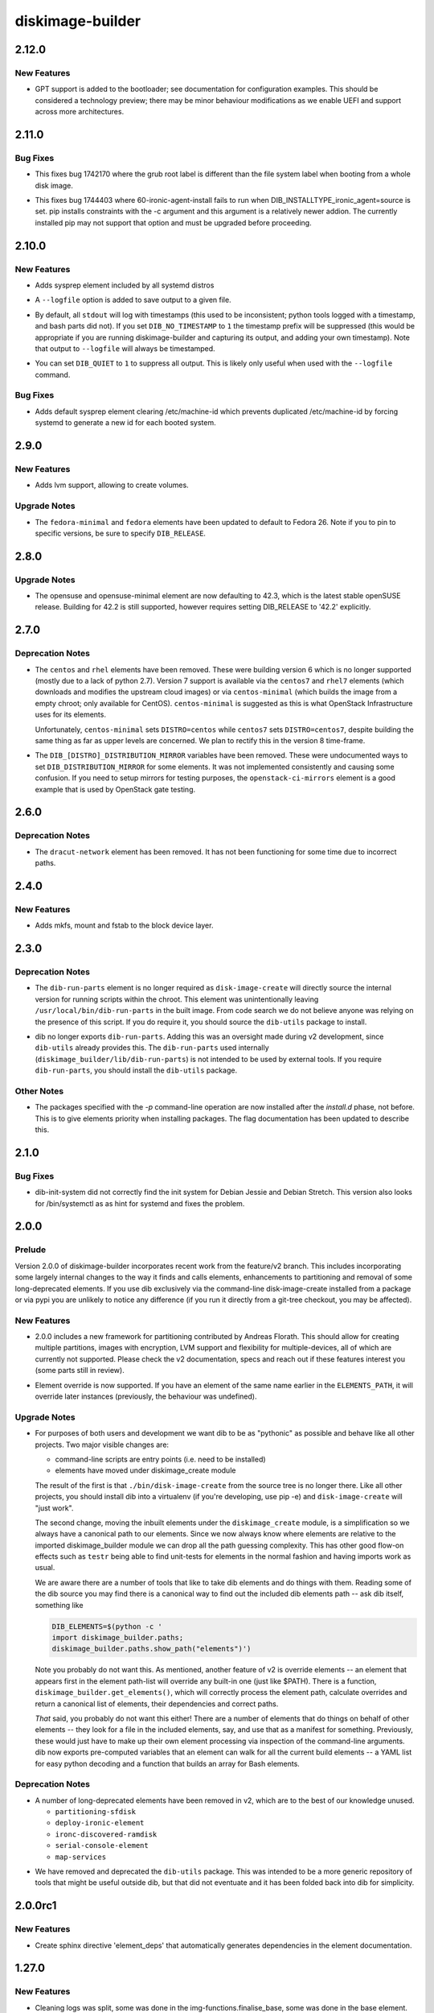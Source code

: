 =================
diskimage-builder
=================

.. _diskimage-builder_2.12.0:

2.12.0
======

.. _diskimage-builder_2.12.0_New Features:

New Features
------------

.. releasenotes/notes/bootloader-gpt-d1047f81f3a0631b.yaml @ 55b479b54f8cd064144ba8d1e2e5be33b6a975c8

- GPT support is added to the bootloader; see documentation for
  configuration examples.  This should be considered a technology
  preview; there may be minor behaviour modifications as we enable
  UEFI and support across more architectures.


.. _diskimage-builder_2.11.0:

2.11.0
======

.. _diskimage-builder_2.11.0_Bug Fixes:

Bug Fixes
---------

.. releasenotes/notes/incorrect-grub-label-5d2000215c0cc73e.yaml @ c7da8bc90aa9dd917ee9a4ae6b6e6cef8a9825d6

- This fixes bug 1742170 where the grub root label is different than the
  file system label when booting from a whole disk image.

.. releasenotes/notes/upgrade-pip-before-c-d2443847f9d58c7a.yaml @ 34ff72f2530ed8925c8b5d71371808d39986866f

- This fixes bug 1744403 where 60-ironic-agent-install fails to run
  when DIB_INSTALLTYPE_ironic_agent=source is set.  pip installs
  constraints with the -c argument and this argument is a relatively
  newer addion.  The currently installed pip may not support that
  option and must be upgraded before proceeding.


.. _diskimage-builder_2.10.0:

2.10.0
======

.. _diskimage-builder_2.10.0_New Features:

New Features
------------

.. releasenotes/notes/sysprep-f3fd036bc1d2c405.yaml @ 6c2b1465cce11631f5d6bf757ea194b26ca3cb7f

- Adds sysprep element included by all systemd distros

.. releasenotes/notes/timestamp-43015aa5434e8ddb.yaml @ f60dd384827beb8ec193ac7738e973941fc8b6d5

- A ``--logfile`` option is added to save output to a given file.

.. releasenotes/notes/timestamp-43015aa5434e8ddb.yaml @ f60dd384827beb8ec193ac7738e973941fc8b6d5

- By default, all ``stdout`` will log with timestamps (this used to be inconsistent; python tools logged with a timestamp, and bash parts did not).  If you set ``DIB_NO_TIMESTAMP`` to ``1`` the timestamp prefix will be suppressed (this would be appropriate if you are running diskimage-builder and capturing its output, and adding your own timestamp).  Note that output to ``--logfile`` will always be timestamped.

.. releasenotes/notes/timestamp-43015aa5434e8ddb.yaml @ f60dd384827beb8ec193ac7738e973941fc8b6d5

- You can set ``DIB_QUIET`` to ``1`` to suppress all output.  This is likely only useful when used with the ``--logfile`` command.


.. _diskimage-builder_2.10.0_Bug Fixes:

Bug Fixes
---------

.. releasenotes/notes/sysprep-f3fd036bc1d2c405.yaml @ 6c2b1465cce11631f5d6bf757ea194b26ca3cb7f

- Adds default sysprep element clearing /etc/machine-id which
  prevents duplicated /etc/machine-id by forcing systemd to
  generate a new id for each booted system.


.. _diskimage-builder_2.9.0:

2.9.0
=====

.. _diskimage-builder_2.9.0_New Features:

New Features
------------

.. releasenotes/notes/block-device-lvm-c3b8a214952b4db5.yaml @ c2dc3dc78e52c399a30035ac00cf6c3e9effeb23

- Adds lvm support, allowing to create volumes.


.. _diskimage-builder_2.9.0_Upgrade Notes:

Upgrade Notes
-------------

.. releasenotes/notes/fedora26-690b9fd9ac3c3d4f.yaml @ 7cbbee7ea347cac690b6aabe98c2f220e374ad86

- The ``fedora-minimal`` and ``fedora`` elements have been updated to default to Fedora 26.  Note if you to pin to specific versions, be sure to specify ``DIB_RELEASE``.


.. _diskimage-builder_2.8.0:

2.8.0
=====

.. _diskimage-builder_2.8.0_Upgrade Notes:

Upgrade Notes
-------------

.. releasenotes/notes/opensuse-423-default-3bc73fff69374cd0.yaml @ 1c4c4fd7349bd78937c237dfe13fa3891945eff1

- The opensuse and opensuse-minimal element are now defaulting to 42.3, which
  is the latest stable openSUSE release. Building for 42.2 is still supported,
  however requires setting DIB_RELEASE to '42.2' explicitly.


.. _diskimage-builder_2.7.0:

2.7.0
=====

.. _diskimage-builder_2.7.0_Deprecation Notes:

Deprecation Notes
-----------------

.. releasenotes/notes/centos-retired-f17ae9f6f03e57e3.yaml @ a00d02f6a1573ee8257105ebc18bcaba92e78ff8

- The ``centos`` and ``rhel`` elements have been removed.  These
  were building version 6 which is no longer supported (mostly due
  to a lack of python 2.7).  Version 7 support is available via the
  ``centos7`` and ``rhel7`` elements (which downloads and modifies
  the upstream cloud images) or via ``centos-minimal`` (which builds
  the image from a empty chroot; only available for CentOS).
  ``centos-minimal`` is suggested as this is what OpenStack
  Infrastructure uses for its elements.
  
  Unfortunately, ``centos-minimal`` sets ``DISTRO=centos`` while
  ``centos7`` sets ``DISTRO=centos7``, despite building the same
  thing as far as upper levels are concerned.  We plan to rectify
  this in the version 8 time-frame.

.. releasenotes/notes/dib-distribution-mirror-8c241c0d3d4a539a.yaml @ 3457d2f8e82ee936ffe227e71379b437f9632a1c

- The ``DIB_[DISTRO]_DISTRIBUTION_MIRROR`` variables have been removed.  These were undocumented ways to set ``DIB_DISTRIBUTION_MIRROR`` for some elements.  It was not implemented consistently and causing some confusion.  If you need to setup mirrors for testing purposes, the ``openstack-ci-mirrors`` element is a good example that is used by OpenStack gate testing.


.. _diskimage-builder_2.6.0:

2.6.0
=====

.. _diskimage-builder_2.6.0_Deprecation Notes:

Deprecation Notes
-----------------

.. releasenotes/notes/dracut-network-adaabf90da9f6866.yaml @ 54765fd2f43e43d5b2dc25e8b4cff598e9095327

- The ``dracut-network`` element has been removed.  It has not been functioning for some time due to incorrect paths.


.. _diskimage-builder_2.4.0:

2.4.0
=====

.. _diskimage-builder_2.4.0_New Features:

New Features
------------

.. releasenotes/notes/block-device-mkfs-mount-fstab-42d7efe28fc2df04.yaml @ e4e23897a13a3f3b9d28cc8d288990ab0fcc5b92

- Adds mkfs, mount and fstab to the block device layer.


.. _diskimage-builder_2.3.0:

2.3.0
=====

.. _diskimage-builder_2.3.0_Deprecation Notes:

Deprecation Notes
-----------------

.. releasenotes/notes/dib-run-parts-6f67d038aa5a4156.yaml @ 6802cf7100e01527fcf88860e65f613f0af3e244

- The ``dib-run-parts`` element is no longer required as
  ``disk-image-create`` will directly source the internal version
  for running scripts within the chroot.  This element was
  unintentionally leaving ``/usr/local/bin/dib-run-parts`` in the
  built image.  From code search we do not believe anyone was
  relying on the presence of this script.  If you do require it, you
  should source the ``dib-utils`` package to install.

.. releasenotes/notes/dib-run-parts-e18cc3a6c2d66c24.yaml @ fd424757a64921a60b92837a625a23b8f681130a

- dib no longer exports ``dib-run-parts``.  Adding this was an
  oversight made during v2 development, since ``dib-utils`` already
  provides this.  The ``dib-run-parts`` used internally
  (``diskimage_builder/lib/dib-run-parts``) is not intended to be
  used by external tools.  If you require ``dib-run-parts``, you
  should install the ``dib-utils`` package.


.. _diskimage-builder_2.3.0_Other Notes:

Other Notes
-----------

.. releasenotes/notes/dash-p-after-install-58a87549c1c906c3.yaml @ 95503b42017a3b96f810e3195d8edaa64995ce78

- The packages specified with the `-p` command-line operation are now installed after the `install.d` phase, not before.  This is to give elements priority when installing packages.  The flag documentation has been updated to describe this.


.. _diskimage-builder_2.1.0:

2.1.0
=====

.. _diskimage-builder_2.1.0_Bug Fixes:

Bug Fixes
---------

.. releasenotes/notes/dib-init-system_fix_for_debian_jessie-c6f7261ee84dad27.yaml @ 20389d755f60b1be43a819df8a8c80e4f6cd37ef

- dib-init-system did not correctly find the init system for Debian Jessie and Debian Stretch. This version also looks for /bin/systemctl as as hint for systemd and fixes the problem.


.. _diskimage-builder_2.0.0:

2.0.0
=====

.. _diskimage-builder_2.0.0_Prelude:

Prelude
-------

.. releasenotes/notes/dibv2-omnibus-b30e0c7ecd76db8d.yaml @ 6887e796e10b57b55ee01965b48e6e698cede520

Version 2.0.0 of diskimage-builder incorporates recent work from the feature/v2 branch.  This includes incorporating some largely internal changes to the way it finds and calls elements, enhancements to partitioning and removal of some long-deprecated elements.
If you use dib exclusively via the command-line disk-image-create installed from a package or via pypi you are unlikely to notice any difference (if you run it directly from a git-tree checkout, you may be affected).

.. _diskimage-builder_2.0.0_New Features:

New Features
------------

.. releasenotes/notes/dibv2-omnibus-b30e0c7ecd76db8d.yaml @ 6887e796e10b57b55ee01965b48e6e698cede520

- 2.0.0 includes a new framework for partitioning contributed by
  Andreas Florath.  This should allow for creating multiple
  partitions, images with encryption, LVM support and flexibility
  for multiple-devices, all of which are currently not supported.
  Please check the v2 documentation, specs and reach out if these
  features interest you (some parts still in review).

.. releasenotes/notes/dibv2-omnibus-b30e0c7ecd76db8d.yaml @ 6887e796e10b57b55ee01965b48e6e698cede520

- Element override is now supported.  If you have an element of the
  same name earlier in the ``ELEMENTS_PATH``, it will override later
  instances (previously, the behaviour was undefined).


.. _diskimage-builder_2.0.0_Upgrade Notes:

Upgrade Notes
-------------

.. releasenotes/notes/dibv2-omnibus-b30e0c7ecd76db8d.yaml @ 6887e796e10b57b55ee01965b48e6e698cede520

- For purposes of both users and development we want dib to be as
  "pythonic" as possible and behave like all other projects.  Two
  major visible changes are:
  
  - command-line scripts are entry points (i.e. need to be installed)
  - elements have moved under diskimage_create module
  
  The result of the first is that ``./bin/disk-image-create`` from
  the source tree is no longer there.  Like all other projects, you
  should install dib into a virtualenv (if you're developing, use
  pip -e) and ``disk-image-create`` will "just work".
  
  The second change, moving the inbuilt elements under the
  ``diskimage_create`` module, is a simplification so we always have
  a canonical path to our elements.  Since we now always know where
  elements are relative to the imported diskimage_builder module we
  can drop all the path guessing complexity.  This has other good
  flow-on effects such as ``testr`` being able to find unit-tests
  for elements in the normal fashion and having imports work as
  usual.
  
  We are aware there are a number of tools that like to take dib
  elements and do things with them. Reading some of the dib source
  you may find there is a canonical way to find out the included dib
  elements path -- ask dib itself, something like
  
  .. code-block:: shell
  
     DIB_ELEMENTS=$(python -c '
     import diskimage_builder.paths;
     diskimage_builder.paths.show_path("elements")')
  
  Note you probably do not want this.  As mentioned, another feature
  of v2 is override elements -- an element that appears first in the
  element path-list will override any built-in one (just like
  $PATH).  There is a function,
  ``diskimage_builder.get_elements()``, which will correctly process
  the element path, calculate overrides and return a canonical list
  of elements, their dependencies and correct paths.
  
  *That* said, you probably do not want this either!  There are a
  number of elements that do things on behalf of other elements --
  they look for a file in the included elements, say, and use that
  as a manifest for something.  Previously, these would just have to
  make up their own element processing via inspection of the
  command-line arguments.  dib now exports pre-computed variables
  that an element can walk for all the current build elements -- a
  YAML list for easy python decoding and a function that builds an
  array for Bash elements.


.. _diskimage-builder_2.0.0_Deprecation Notes:

Deprecation Notes
-----------------

.. releasenotes/notes/dibv2-omnibus-b30e0c7ecd76db8d.yaml @ 6887e796e10b57b55ee01965b48e6e698cede520

- A number of long-deprecated elements have been removed in v2, which
  are to the best of our knowledge unused.
  
  - ``partitioning-sfdisk``
  - ``deploy-ironic-element``
  - ``ironc-discovered-ramdisk``
  - ``serial-console-element``
  - ``map-services``

.. releasenotes/notes/dibv2-omnibus-b30e0c7ecd76db8d.yaml @ 6887e796e10b57b55ee01965b48e6e698cede520

- We have removed and deprecated the ``dib-utils`` package.  This
  was intended to be a more generic repository of tools that might
  be useful outside dib, but that did not eventuate and it has been
  folded back into dib for simplicity.


.. _diskimage-builder_2.0.0rc1:

2.0.0rc1
========

.. _diskimage-builder_2.0.0rc1_New Features:

New Features
------------

.. releasenotes/notes/doc-auto-element-dependency-cb7488c5bb7301a4.yaml @ fdd2c4b2361bb9f088d8723a6fafbdf5c4101c5d

- Create sphinx directive 'element_deps' that automatically generates dependencies in the element documentation.


.. _diskimage-builder_1.27.0:

1.27.0
======

.. _diskimage-builder_1.27.0_New Features:

New Features
------------

.. releasenotes/notes/move_tidy_logs_to_main-a8c03427fe1a445c.yaml @ 022d93ee822e71245af52c4cf8f8a8e82f599af3

- Cleaning logs was split, some was done in the img-functions.finalise_base, some was done in the base element. The version unifies tidy up logs in the lib/img-functions. Especially when building docker container images the base element cannot be used. This patch removes about some hundreds KB of useless logs in cases when the base element is not used.


.. _diskimage-builder_1.27.0_Deprecation Notes:

Deprecation Notes
-----------------

.. releasenotes/notes/yum-cache-removal-148c33012515e56e.yaml @ 4585955a8b82889c61deb9ecb34b8713270406a7

- The ``DIB_YUMCHROOT_USE_CACHE`` variable has been removed and the Fedora and CentOS ``-minimal`` initial chroot will always be created by the package manager.  The default creation of a chroot tarball is stopped for these elements.  This unused option was unsafe; there is no guarantee that the base system will not change even between runs.  Getting the package manager to reuse the cache for the initial chroot install is future work.


.. _diskimage-builder_1.26.0:

1.26.0
======

.. _diskimage-builder_1.26.0_New Features:

New Features
------------

.. releasenotes/notes/grub-timeout-1cdd14a2b1467d89.yaml @ 61087d33e9ef67f05ef4a3b0dfc90ab521604292

- The ``bootloader`` element will explicitly set the timeout to ``5`` seconds when using ``grub`` (previously this was undefined, but platform defaults were usually 5 seconds).  Set this to ``0`` for faster boots.

.. releasenotes/notes/squashfs-output-91c1f0dc37474d3c.yaml @ 9d13084c4183b63587e1f5e4b03395a8df6538f6

- New squashfs image output format.


.. _diskimage-builder_1.24.0:

1.24.0
======

.. _diskimage-builder_1.24.0_New Features:

New Features
------------

.. releasenotes/notes/block-device-partitioning-237249e7ed2bad26.yaml @ ec7f56c1b2d8aa385751f02a3fa82e5a13d20b9d

- Create partitions with MBR layout optimized for performance and highly configurable.


.. _diskimage-builder_1.24.0_Deprecation Notes:

Deprecation Notes
-----------------

.. releasenotes/notes/block-device-partitioning-237249e7ed2bad26.yaml @ ec7f56c1b2d8aa385751f02a3fa82e5a13d20b9d

- The new partitions are created based on configuration rather than on a list of provided commands for a special partitioning tool. Therefore elements using tools (like partitioning-sfdisk) are deprecated and will be removed.


.. _diskimage-builder_1.24.0_Bug Fixes:

Bug Fixes
---------

.. releasenotes/notes/package-outside-debootstrap-ac93e9ce991819f1.yaml @ 45df304d488a0309fb981a4964238b81a370c358

- The `debian-minimal` and and `ubuntu-minimal` elements now install directly from the updates repo, avoiding the need to double-install packages during build.


.. _diskimage-builder_1.23.0:

1.23.0
======

.. _diskimage-builder_1.23.0_New Features:

New Features
------------

.. releasenotes/notes/openssh-server-0f6d065748a2fc18.yaml @ bbcc22751f689fb1002a85e641a854006280ad66

- New openssh-server element to ensure that the openssh server is installed and enabled during boot.


.. _diskimage-builder_1.22.0:

1.22.0
======

.. _diskimage-builder_1.22.0_New Features:

New Features
------------

.. releasenotes/notes/opensuse-minimal-45267f5be1112c22.yaml @ 90536dbab3e425d71a626f534307304389a2b7fd

- New zypper-minimal and opensuse-minimal elements to create basic openSUSE images. These two new elements are also making use of the existing zypper element which has been extended to include the functionality previously present in the opensuse element.


.. _diskimage-builder_1.22.0_Deprecation Notes:

Deprecation Notes
-----------------

.. releasenotes/notes/remove-dib-utils-37f70dfad54900a0.yaml @ d65678678ec0416550d768f323ceace4d0861bca

- The `dib-utils` requirement has been removed as the `dib-run-parts` script is now shipped from within diskimage-builder.  The `dib-utils` project is now considered retired.


.. _diskimage-builder_1.20.0:

1.20.0
======

.. _diskimage-builder_1.20.0_New Features:

New Features
------------

.. releasenotes/notes/block-device-handling-279cddba8a859718.yaml @ 19efc60ce8ee7abecb847b01ef1e78f3160cdaa4

- Add new block device handling. Unify and generalize the creation and usage of block device.  This release includes setting up the general infrastructure and setting up loop device

.. releasenotes/notes/element-vars-c6bf2e6795002f01.yaml @ 37a53354ec51a1d20c3ac7bfa70744fa858dcb88

- Elements that need access to the other elements being used during the build should use the new ``IMAGE_ELEMENT_YAML`` environment variable and it's Bash equivalent ``get_image_element_array``.

.. releasenotes/notes/runtime-ssh-host-keys-7a2fc873cc90d33e.yaml @ 45467e4229b6222c63a1d274331c6fe81bca8442

- New element (runtime-ssh-host-keys) to manage SSH host keys at boot. Since SSH host key generation is not standard across operating systems, add support for both Debian and Ubuntu to handle it. While this is a new element, simple-init has been updated to depend on it.


.. _diskimage-builder_1.20.0_Known Issues:

Known Issues
------------

.. releasenotes/notes/block-device-handling-279cddba8a859718.yaml @ 19efc60ce8ee7abecb847b01ef1e78f3160cdaa4

- Because the implementation of the new block device layer is not complete, some features which are already implemented cannot be used because of limitations of the current environment.


.. _diskimage-builder_1.20.0_Deprecation Notes:

Deprecation Notes
-----------------

.. releasenotes/notes/block-device-handling-279cddba8a859718.yaml @ 19efc60ce8ee7abecb847b01ef1e78f3160cdaa4

- The current way of handling block devices is deprecated. The existing block device phase will be called for a limited time.  If this phase delivers a result, this is used; if there is no result, the new way of block device handling is used. Please note that the old way of block device handling has some major limitations such as that it is only possible to use one block device.

.. releasenotes/notes/block-device-handling-279cddba8a859718.yaml @ 19efc60ce8ee7abecb847b01ef1e78f3160cdaa4

- The element 'partitioning-sfdisk' is deprecated.  The new implementation will create the partition tables based on a tool independent description.

.. releasenotes/notes/element-info-entry-point-448bf622be6061a0.yaml @ 91b431ce7864b0bf04ef88c71b185f3f8f5a246b

- The ``element-info`` script is now provided by a standard python entry-point, rather than an explicit wrapper script.  This may affect you if you were running this script directly out of ``bin`` in the source directory without installing.  See developer notes for details on using developer-installs with virtual environments for testing.

.. releasenotes/notes/element-override-ccda78c24ab4a4ff.yaml @ 274be6de551883fc14e3af30f84ba5bdf829814e

- Element override behavior is now defined, with elements found in earlier entries of ``ELEMENTS_PATH`` overriding later ones (e.g. the same semantics as ``$PATH``).  Previously the behavior was undefined.

